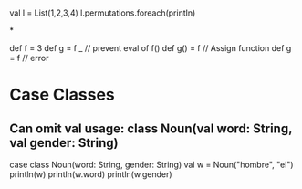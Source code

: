 
* 

val l = List(1,2,3,4)
l.permutations.foreach(println)

*

def f = 3
def g = f _ // prevent eval of f()
def g() = f // Assign function
def g = f // error
 

* Case Classes

** Can omit val usage: class Noun(val word: String, val gender: String) 

case class Noun(word: String, gender: String)
val w = Noun("hombre", "el")
println(w)
println(w.word)
println(w.gender)
